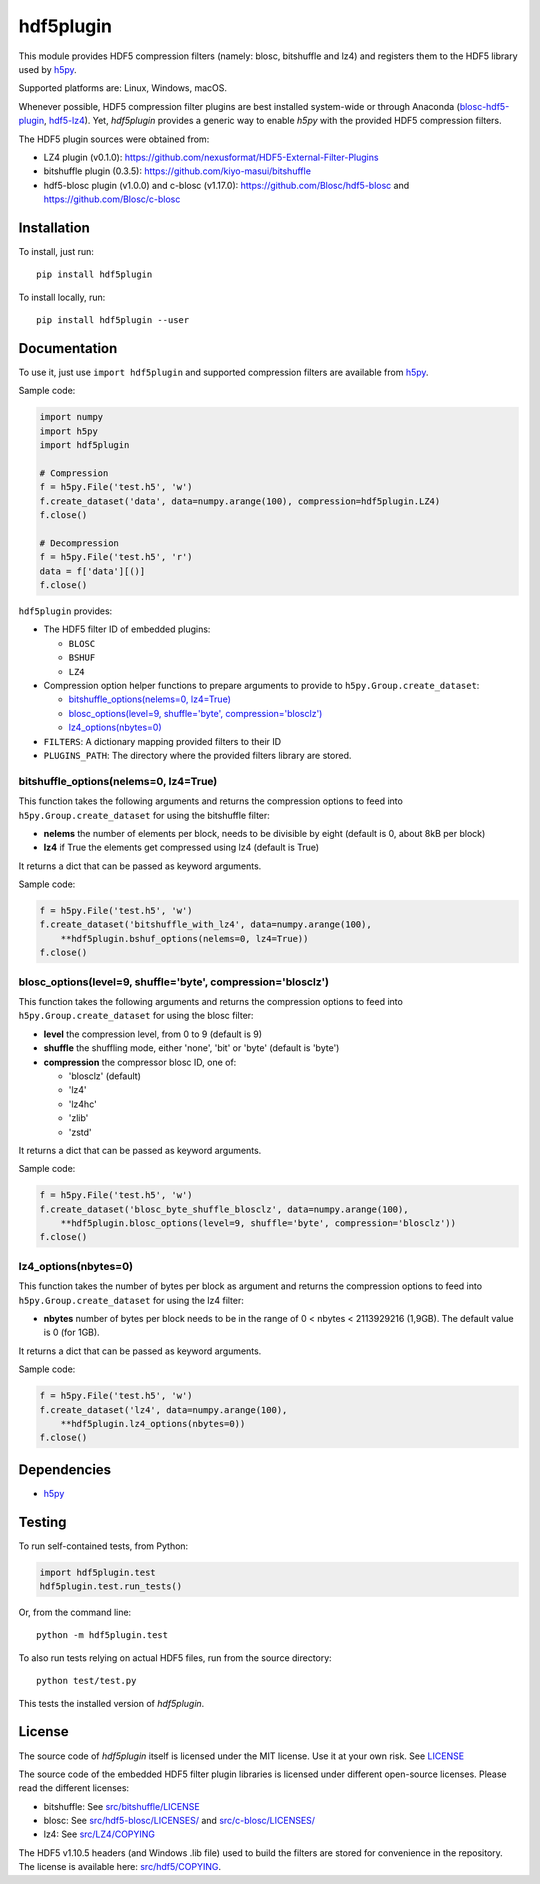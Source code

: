 hdf5plugin
==========

This module provides HDF5 compression filters (namely: blosc, bitshuffle and lz4) and registers them to the HDF5 library used by `h5py <https://www.h5py.org>`_.

Supported platforms are: Linux, Windows, macOS.

Whenever possible, HDF5 compression filter plugins are best installed system-wide or through Anaconda (`blosc-hdf5-plugin <https://anaconda.org/conda-forge/blosc-hdf5-plugin>`_, `hdf5-lz4 <https://anaconda.org/nsls2forge/hdf5-lz4>`_).
Yet, `hdf5plugin` provides a generic way to enable `h5py` with the provided HDF5 compression filters.

The HDF5 plugin sources were obtained from:

* LZ4 plugin (v0.1.0): https://github.com/nexusformat/HDF5-External-Filter-Plugins
* bitshuffle plugin (0.3.5): https://github.com/kiyo-masui/bitshuffle
* hdf5-blosc plugin (v1.0.0) and c-blosc (v1.17.0): https://github.com/Blosc/hdf5-blosc and https://github.com/Blosc/c-blosc

Installation
------------

To install, just run::

     pip install hdf5plugin

To install locally, run::

     pip install hdf5plugin --user

Documentation
-------------

To use it, just use ``import hdf5plugin`` and supported compression filters are available from `h5py <https://www.h5py.org>`_.

Sample code:

.. code-block:: python

  import numpy
  import h5py
  import hdf5plugin

  # Compression
  f = h5py.File('test.h5', 'w')
  f.create_dataset('data', data=numpy.arange(100), compression=hdf5plugin.LZ4)
  f.close()

  # Decompression
  f = h5py.File('test.h5', 'r')
  data = f['data'][()]
  f.close()

``hdf5plugin`` provides:

* The HDF5 filter ID of embedded plugins:

  - ``BLOSC``
  - ``BSHUF``
  - ``LZ4``

* Compression option helper functions to prepare arguments to provide to ``h5py.Group.create_dataset``:

  - `bitshuffle_options(nelems=0, lz4=True)`_
  - `blosc_options(level=9, shuffle='byte', compression='blosclz')`_
  - `lz4_options(nbytes=0)`_

* ``FILTERS``: A dictionary mapping provided filters to their ID
* ``PLUGINS_PATH``: The directory where the provided filters library are stored.


bitshuffle_options(nelems=0, lz4=True)
**************************************

This function takes the following arguments and returns the compression options to feed into ``h5py.Group.create_dataset`` for using the bitshuffle filter:

* **nelems** the number of elements per block, needs to be divisible by eight (default is 0, about 8kB per block)
* **lz4** if True the elements get compressed using lz4 (default is True)

It returns a dict that can be passed as keyword arguments.

Sample code:

.. code-block:: python

        f = h5py.File('test.h5', 'w')
        f.create_dataset('bitshuffle_with_lz4', data=numpy.arange(100),
	    **hdf5plugin.bshuf_options(nelems=0, lz4=True))
        f.close()


blosc_options(level=9, shuffle='byte', compression='blosclz')
*************************************************************

This function takes the following arguments and returns the compression options to feed into ``h5py.Group.create_dataset`` for using the blosc filter:

* **level** the compression level, from 0 to 9 (default is 9)
* **shuffle** the shuffling mode, either 'none', 'bit' or 'byte' (default is 'byte')
* **compression** the compressor blosc ID, one of:

  * 'blosclz' (default)
  * 'lz4'
  * 'lz4hc'
  * 'zlib'
  * 'zstd'

It returns a dict that can be passed as keyword arguments.

Sample code:

.. code-block:: python

        f = h5py.File('test.h5', 'w')
        f.create_dataset('blosc_byte_shuffle_blosclz', data=numpy.arange(100),
            **hdf5plugin.blosc_options(level=9, shuffle='byte', compression='blosclz'))
        f.close()


lz4_options(nbytes=0)
*********************

This function takes the number of bytes per block as argument and returns the compression options to feed into ``h5py.Group.create_dataset`` for using the lz4 filter:

* **nbytes** number of bytes per block needs to be in the range of 0 < nbytes < 2113929216 (1,9GB).
  The default value is 0 (for 1GB).

It returns a dict that can be passed as keyword arguments.

Sample code:

.. code-block:: python

        f = h5py.File('test.h5', 'w')
        f.create_dataset('lz4', data=numpy.arange(100),
            **hdf5plugin.lz4_options(nbytes=0)) 
        f.close()

Dependencies
------------

* `h5py <https://www.h5py.org>`_


Testing
-------

To run self-contained tests, from Python:

.. code-block:: python

  import hdf5plugin.test
  hdf5plugin.test.run_tests()

Or, from the command line::

  python -m hdf5plugin.test

To also run tests relying on actual HDF5 files, run from the source directory::

  python test/test.py

This tests the installed version of `hdf5plugin`.

License
-------

The source code of *hdf5plugin* itself is licensed under the MIT license.
Use it at your own risk.
See `LICENSE <https://github.com/silx-kit/hdf5plugin/blob/master/LICENSE>`_

The source code of the embedded HDF5 filter plugin libraries is licensed under different open-source licenses.
Please read the different licenses:

* bitshuffle: See `src/bitshuffle/LICENSE <https://github.com/silx-kit/hdf5plugin/blob/master/src/bitshuffle/LICENSE>`_
* blosc: See `src/hdf5-blosc/LICENSES/ <https://github.com/silx-kit/hdf5plugin/blob/master/src/hdf5-blosc/LICENSES/>`_ and `src/c-blosc/LICENSES/ <https://github.com/silx-kit/hdf5plugin/blob/master/src/c-blosc/LICENSES/>`_
* lz4: See `src/LZ4/COPYING  <https://github.com/silx-kit/hdf5plugin/blob/master/src/LZ4/COPYING>`_

The HDF5 v1.10.5 headers (and Windows .lib file) used to build the filters are stored for convenience in the repository. The license is available here: `src/hdf5/COPYING <https://github.com/silx-kit/hdf5plugin/blob/master/src/hdf5/COPYING>`_.
